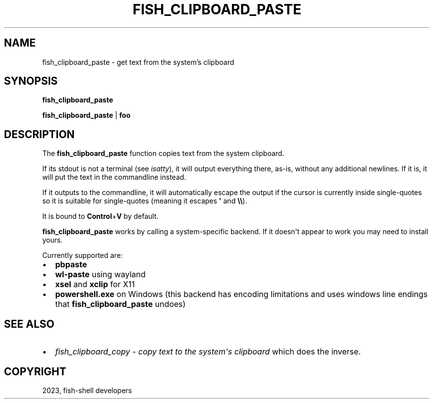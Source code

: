 .\" Man page generated from reStructuredText.
.
.
.nr rst2man-indent-level 0
.
.de1 rstReportMargin
\\$1 \\n[an-margin]
level \\n[rst2man-indent-level]
level margin: \\n[rst2man-indent\\n[rst2man-indent-level]]
-
\\n[rst2man-indent0]
\\n[rst2man-indent1]
\\n[rst2man-indent2]
..
.de1 INDENT
.\" .rstReportMargin pre:
. RS \\$1
. nr rst2man-indent\\n[rst2man-indent-level] \\n[an-margin]
. nr rst2man-indent-level +1
.\" .rstReportMargin post:
..
.de UNINDENT
. RE
.\" indent \\n[an-margin]
.\" old: \\n[rst2man-indent\\n[rst2man-indent-level]]
.nr rst2man-indent-level -1
.\" new: \\n[rst2man-indent\\n[rst2man-indent-level]]
.in \\n[rst2man-indent\\n[rst2man-indent-level]]u
..
.TH "FISH_CLIPBOARD_PASTE" "1" "Jan 01, 2024" "3.7" "fish-shell"
.SH NAME
fish_clipboard_paste \- get text from the system's clipboard
.SH SYNOPSIS
.nf
\fBfish_clipboard_paste\fP

\fBfish_clipboard_paste\fP | \fBfoo\fP
.fi
.sp
.SH DESCRIPTION
.sp
The \fBfish_clipboard_paste\fP function copies text from the system clipboard.
.sp
If its stdout is not a terminal (see \fI\%isatty\fP), it will output everything there, as\-is, without any additional newlines. If it is, it will put the text in the commandline instead.
.sp
If it outputs to the commandline, it will automatically escape the output if the cursor is currently inside single\-quotes so it is suitable for single\-quotes (meaning it escapes \fB\(aq\fP and \fB\e\e\fP).
.sp
It is bound to \fBControl\fP+\fBV\fP by default.
.sp
\fBfish_clipboard_paste\fP works by calling a system\-specific backend. If it doesn\(aqt appear to work you may need to install yours.
.sp
Currently supported are:
.INDENT 0.0
.IP \(bu 2
\fBpbpaste\fP
.IP \(bu 2
\fBwl\-paste\fP using wayland
.IP \(bu 2
\fBxsel\fP and \fBxclip\fP for X11
.IP \(bu 2
\fBpowershell.exe\fP on Windows (this backend has encoding limitations and uses windows line endings that \fBfish_clipboard_paste\fP undoes)
.UNINDENT
.SH SEE ALSO
.INDENT 0.0
.IP \(bu 2
\fI\%fish_clipboard_copy \- copy text to the system\(aqs clipboard\fP which does the inverse.
.UNINDENT
.SH COPYRIGHT
2023, fish-shell developers
.\" Generated by docutils manpage writer.
.
